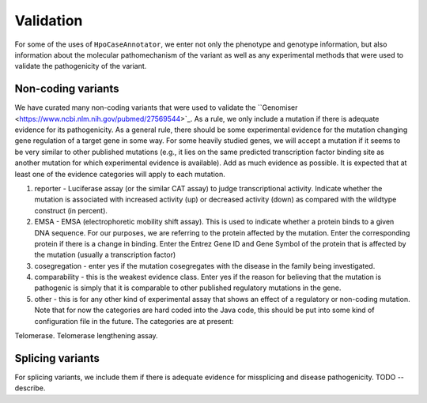 ==========
Validation
==========

For some of the uses of ``HpoCaseAnnotator``, we enter not only the phenotype and genotype information, but
also information about the molecular pathomechanism of the variant as well as any experimental methods
that were used to validate the pathogenicity of the variant.

Non-coding variants
~~~~~~~~~~~~~~~~~~~

We have curated many non-coding variants that were used to validate
the ``Genomiser <https://www.ncbi.nlm.nih.gov/pubmed/27569544>`_. As a rule,
we  only include a mutation if there is adequate evidence for
its pathogenicity. As a general rule, there should be some experimental
evidence for the mutation changing gene regulation of a target gene in some
way. For some heavily studied genes, we will accept a mutation if it seems
to be very similar to other published mutations (e.g., it lies on the same
predicted transcription factor binding site as another mutation for which
experimental evidence is available). Add as much evidence as possible.
It is expected that at least one of the evidence categories will apply
to each mutation.

1. reporter - Luciferase assay (or the similar CAT assay) to judge transcriptional activity. Indicate whether the mutation is associated with increased activity (up) or decreased activity (down) as compared with the wildtype construct (in percent).
2. EMSA - EMSA (electrophoretic mobility shift assay). This is used to indicate whether a protein binds to a given DNA sequence. For our purposes, we are referring to the protein affected by the mutation. Enter the corresponding protein if there is a change in binding. Enter the Entrez Gene ID and Gene Symbol of the protein that is affected by the mutation (usually a transcription factor)
3. cosegregation - enter yes if the mutation cosegregates with the disease in the family being investigated.
4. comparability - this is the weakest evidence class. Enter yes if the reason for believing that the mutation is pathogenic is simply that it is comparable to other published regulatory mutations in the gene.
5. other - this is for any other kind of experimental assay that shows an effect of a regulatory or non-coding mutation. Note that for now the categories are hard coded into the Java code, this should be put into some kind of configuration file in the future. The categories are at present:

Telomerase. Telomerase lengthening assay.


Splicing variants
~~~~~~~~~~~~~~~~~

For splicing variants, we include them if there is adequate evidence for missplicing and disease pathogenicity.
TODO -- describe.

